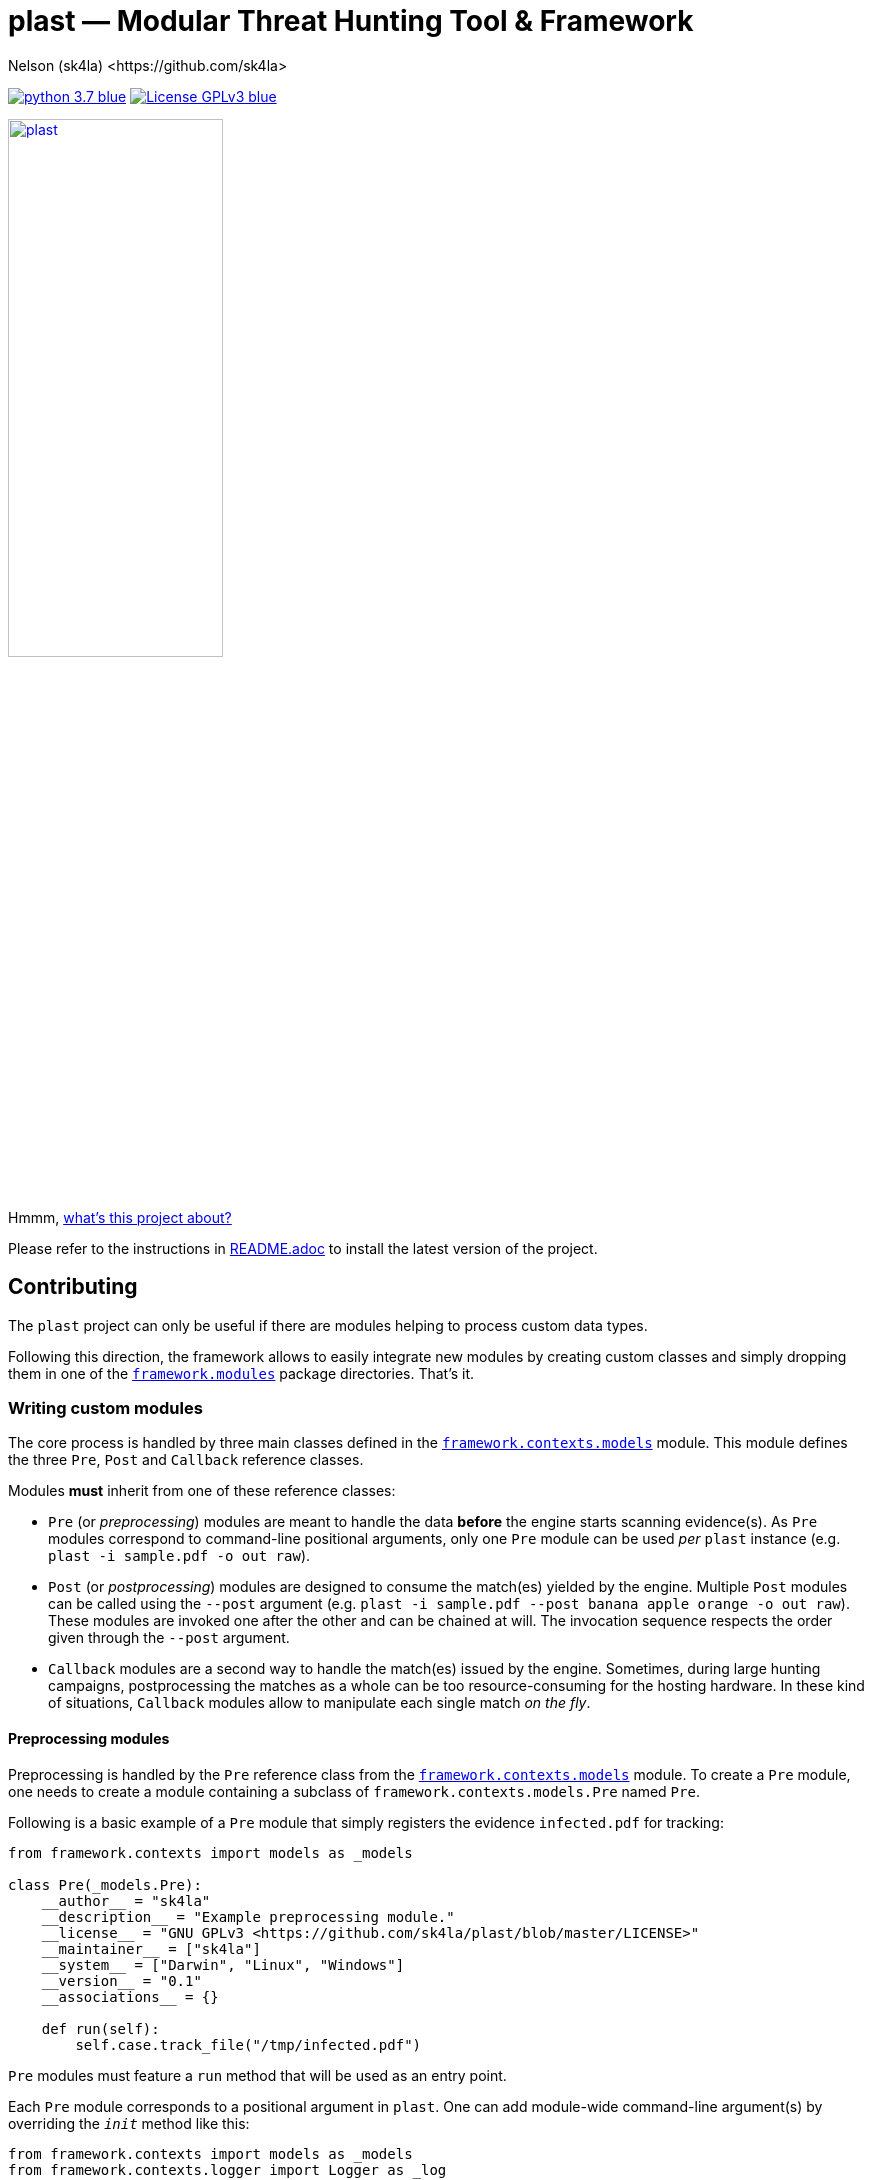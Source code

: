 = +plast+ — Modular Threat Hunting Tool & Framework
Nelson (sk4la) <https://github.com/sk4la>
:hide-uri-scheme:
:uri-repo: https://github.com/sk4la/plast
:uri-blob: {uri-repo}/blob/master
:uri-license: {uri-blob}/LICENSE
:uri-readme: {uri-blob}/README.adoc
:uri-framework: {uri-blob}/plast/framework

image:https://img.shields.io/badge/python-3.7-blue.svg[link={uri-python}] image:https://img.shields.io/badge/License-GPLv3-blue.svg[link={uri-license}]

image::logo.png[alt=plast, align="center", width=50%, link={uri-repo}]

Hmmm, {uri-readme}[what's this project about?]

Please refer to the instructions in {uri-readme}[README.adoc] to install the latest version of the project.

== Contributing

The `plast` project can only be useful if there are modules helping to process custom data types.

Following this direction, the framework allows to easily integrate new modules by creating custom classes and simply dropping them in one of the {uri-framework}/modules[`framework.modules`] package directories. That's it.

=== Writing custom modules

The core process is handled by three main classes defined in the {uri-framework}/contexts/models.py[`framework.contexts.models`] module. This module defines the three `Pre`, `Post` and `Callback` reference classes.

Modules *must* inherit from one of these reference classes:

* `Pre` (or _preprocessing_) modules are meant to handle the data *before* the engine starts scanning evidence(s). As `Pre` modules correspond to command-line positional arguments, only one `Pre` module can be used _per_ `plast` instance (e.g. `plast -i sample.pdf -o out raw`).
* `Post` (or _postprocessing_) modules are designed to consume the match(es) yielded by the engine. Multiple `Post` modules can be called using the `--post` argument (e.g. `plast -i sample.pdf --post banana apple orange -o out raw`). These modules are invoked one after the other and can be chained at will. The invocation sequence respects the order given through the `--post` argument.
* `Callback` modules are a second way to handle the match(es) issued by the engine. Sometimes, during large hunting campaigns, postprocessing the matches as a whole can be too resource-consuming for the hosting hardware. In these kind of situations, `Callback` modules allow to manipulate each single match _on the fly_.

==== Preprocessing modules

Preprocessing is handled by the `Pre` reference class from the {uri-framework}/contexts/models.py[`framework.contexts.models`] module. To create a `Pre` module, one needs to create a module containing a subclass of `framework.contexts.models.Pre` named `Pre`.

Following is a basic example of a `Pre` module that simply registers the evidence `infected.pdf` for tracking:

[source,python]
----
from framework.contexts import models as _models

class Pre(_models.Pre):
    __author__ = "sk4la"
    __description__ = "Example preprocessing module."
    __license__ = "GNU GPLv3 <https://github.com/sk4la/plast/blob/master/LICENSE>"
    __maintainer__ = ["sk4la"]
    __system__ = ["Darwin", "Linux", "Windows"]
    __version__ = "0.1"
    __associations__ = {}

    def run(self):
        self.case.track_file("/tmp/infected.pdf")
----

`Pre` modules must feature a `run` method that will be used as an entry point.

Each `Pre` module corresponds to a positional argument in `plast`. One can add module-wide command-line argument(s) by overriding the `__init__` method like this:

[source,python]
----
from framework.contexts import models as _models
from framework.contexts.logger import Logger as _log

class Pre(_models.Pre):
    __author__ = "sk4la"
    __description__ = "Example preprocessing module."
    __license__ = "GNU GPLv3 <https://github.com/sk4la/plast/blob/master/LICENSE>"
    __maintainer__ = ["sk4la"]
    __system__ = ["Darwin", "Linux", "Windows"]
    __version__ = "0.1"
    __associations__ = {}

    def __init__(self, parser):
        parser.add_argument(
            "-j", "--jobs",
            type=int, 
            default=4, 
            help="number of concurrent job(s)")
        
        parser.add_argument(
            "--debug", 
            default="False", 
            help="run in debug mode")

    def run(self):
        self.case.track_file("/tmp/infected.pdf")

        if self.case.arguments.debug:
            _log.debug("Traking file {}.".format("/tmp/infected.pdf"))
----

The syntax to register command-line arguments is based on the https://docs.python.org/3/library/argparse.html[`argparse`] standard library.

Command-line argument(s) are then accessed through the current `Case` instance (see the chapter below to get a grasp on the {uri-framework}/contexts/case.py[`Case`] class).

Input is already flattened as a list of absolute file path(s) and stored in the `feed` attribute of any `Pre` module. The input evidence(s) path(s) are now available through the `self.feed` property (see below).

[source,python]
----
from framework.contexts import models as _models
from framework.contexts.logger import Logger as _log

class Pre(_models.Pre):
    __author__ = "sk4la"
    __description__ = "Example preprocessing module."
    __license__ = "GNU GPLv3 <https://github.com/sk4la/plast/blob/master/LICENSE>"
    __maintainer__ = ["sk4la"]
    __system__ = ["Darwin", "Linux", "Windows"]
    __version__ = "0.1"
    __associations__ = {}

    def run(self):
        for evidence in self.feed:
            self.case.track_file(evidence)
            _log.debug("Tracking file {}.".format(evidence))
----

===== Data type inference

To use data type inference (see {uri-readme}[`README.adoc`] to get a grasp on this functionality), modules must present a property named `__associations__` that will list the compatibilities. For the moment, inference is made using https://en.wikipedia.org/wiki/List_of_file_signatures[magic numbers] and https://en.wikipedia.org/wiki/Media_type[MIME-types].

This property *must* be a dictionary featuring the `extensions` and `mime` lists, like in the example below:

[source,python]
----
from framework.contexts import models as _models

class Pre(_models.Pre):
    __author__ = "sk4la"
    __description__ = "Example preprocessing module providing data type inference capabilities."
    __license__ = "GNU GPLv3 <https://github.com/sk4la/plast/blob/master/LICENSE>"
    __maintainer__ = ["sk4la"]
    __system__ = ["Darwin", "Linux", "Windows"]
    __version__ = "0.1"
    __associations__ = {
        "extensions": [
            "zip"
        ],
        "mime": [
            "multipart/x-zip",
            "application/zip",
            "application/zip-compressed",
            "application/x-zip-compressed"
        ]
    }

    def run(self):
        self.case.track_files(feed)
----

This example `Pre` module can now be invocated using inference (e.g. `plast -i sample.zip -o out` or `plast -i sample.unk -o out` if `sample.unk` is a `zip` archive).

==== Postprocessing modules

Same as `Pre` modules, `Post` modules must present themselves as subclasses of the reference {uri-framework}/contexts/models.py[`framework.contexts.models.Post`] class.

Following is a basic example of a `Post` module that simply prints to the console screen the absolute paths to the matching evidences:

[source,python]
----
from framework.api.internal.renderer import Renderer as _renderer

from framework.contexts import models as _models

import sys

from pygments import highlight
from pygments.formatters import TerminalFormatter
from pygments.lexers import JsonLexer

class Post(_models.Post):
    __author__ = "sk4la"
    __description__ = "Simple postprocessing module that prints out the absolute path of every matching evidence."
    __license__ = "GNU GPLv3 <https://github.com/sk4la/plast/blob/master/LICENSE>"
    __maintainer__ = ["sk4la"]
    __system__ = ["Darwin", "Linux", "Windows"]
    __version__ = "0.1"

    def run(self, case):
        feedback = {
            "total": 0,
            "matches": []
        }

        for match in _rendering.iterate_matches(case.resources["matches"]):
            feedback["total"] += 1
            feedback["matches"].append(match["target"]["identifier"])

        sys.stdout.write(highlight(_renderer.to_json(feedback, indent=4), JsonLexer(), TerminalFormatter()))
----

==== Callback modules

While `Post` modules are invoked at the very end of the process, `Callback` modules are spawned whenever an evidence matches.

Using `Callback` modules:

* Optimizes the processing duration by triggering custom actions _on the fly_, without going through all the matches at the very end, which can be time-consuming.
* Allows to perform more intricate action sequences based on the nature of the matches.

Following is an example of a simple `Callback` module that displays and beautifies matches _on the fly_:

[source,python]
----
from framework.api.internal.renderer import Renderer as _renderer

from framework.contexts import models as _models
from framework.contexts.logger import Logger as _log

import sys

from pygments import highlight
from pygments.formatters import TerminalFormatter
from pygments.lexers import JsonLexer

class Callback(_models.Callback):
    __author__ = "sk4la"
    __description__ = "Simple callback tailing and beautifying match(es)."
    __license__ = "GNU GPLv3 <https://github.com/sk4la/plast/blob/master/LICENSE>"
    __maintainer__ = ["sk4la"]
    __system__ = ["Darwin", "Linux", "Windows"]
    __version__ = "0.1"

    def run(self, data):
        sys.stdout.write(highlight(_renderer.to_json(data, indent=4), JsonLexer(), TerminalFormatter()))
----

=== Modules metadata

Module classes can embed several metatags in their body to provide some information about the module and eventual limitations.

Supported metatags are:

* `__author__` [str]: Initial author of the module.
* `__description__` [str]: Quick description of the module and what it does.
* `__license__` [str]: Module-wide licensing. Must provide the actual license text or a link pointing to it.
* `__maintainer__` [list]: Current maintainer(s) of the module. This field can include formatted e-mails such as `auth0r <auth0r@example.com>`.
* `__system__` [list]: System(s) supported by the current module. This feature uses the standard `platform` module, therefore systems listed in this tag _must_ be issued by `platform.system()` (See https://docs.python.org/3.7/library/platform.html[this page] to get a list of available systems).
* `__version__` [str]: Module-wide versioning.
* `__associations__` [dict]: This tag is used for data-type inference, and is `Pre` modules specific. It must contain a list `extensions` containing supported file extensions (e.g. `zip`, `tar`) and a list `mime` featuring every MIME-type that can be handled by the module (e.g. `application/x-zip-compressed`).

Except `__system__`, none of these are mandatory, but one is greatly encouraged to put some. 

If `__associations__` is not mentioned or left blank, the module will not be able to be invoked through data-type inference.

=== Interacting with the application

==== Case

The `Case` class (from the {uri-framework}/contexts/case.py[`framework.contexts.case`] module) is the main object used to pass data _from_, _through_ and _to_ the modules.

It contains several tracking methods that can be used by `Pre` modules to register evidence(s) for processing:

[source,python]
----
from framework.contexts.case import Case

case = Case()

case.track_file("/home/user/Desktop/sample.pdf")
case.track_files([
    "/home/user/Desktop/sample.pdf", 
    "/home/user/Desktop/sample.xlsx"
])
----

See the actual {uri-framework}/contexts/case.py[`Case`] class reference for more information.

Some modules can require storage space to store temporary data on the disk (e.g. decompression cache). The `Case` object provides a simple way to require a temporary directory:

[source,python]
----
from framework.contexts.case import Case

case = Case()

tmp_directory_path = case.require_temporary_directory()
----

Every directory created by the `require_temporary_directory` method will be deleted when the program exits, unless the `KEEP_TEMPORARY_ARTIFACTS` variable is set to `true` in the {uri-blob}/plast/configuration.json[`configuration.json`] file.

==== Logger

The `Logger` class is the main way to interact with the application. Any module can cast log messages to the application logger (handled by the standard https://docs.python.org/3/library/logging.html[`logging`] module) through the {uri-framework}/contexts/logger.py[`framework.contexts.logger.Logger`] object.

[source,python]
----
from framework.contexts.logger import Logger as _log

_log.debug("Debug.")
_log.info("Information.")
_log.warning("Warning.")
_log.error("Error.")
_log.critical("Critical error.")

_log.exception("Traceback of the previous exception that occured in the scope of the program.")

_log.fault("Halt the program with an error message.")
_log.fault("Halt the program with an error message and display any eventual exception traceback.", post_mortem=True)
----

Messages that are cast by the `fault` method will *always* be shown to the user, even if console output is manually disabled.

==== API

Every module found in the {uri-framework}/api/external[`framework.api.external`] provides several helper functions and classes that can be used in module(s).

Check the API reference or the source code to get a grasp on each available functionnality that is provided by the API.
